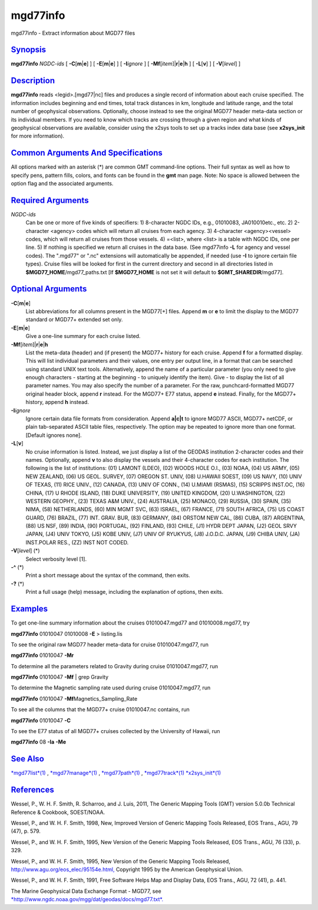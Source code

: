 *********
mgd77info
*********


mgd77info - Extract information about MGD77 files

`Synopsis <#toc1>`_
-------------------

**mgd77info** *NGDC-ids* [ **-C**\ [**m**\ \|\ **e**] ] [
**-E**\ [**m**\ \|\ **e**] ] [ **-I**\ *ignore* ] [
**-Mf**\ [*item*\ ]\|\ **r**\ \|\ **e**\ \|\ **h** ] [ **-L**\ [**v**\ ]
] [ **-V**\ [*level*\ ] ]

`Description <#toc2>`_
----------------------

**mgd77info** reads <legid>.[mgd77\|nc] files and produces a single
record of information about each cruise specified. The information
includes beginning and end times, total track distances in km, longitude
and latitude range, and the total number of geophysical observations.
Optionally, choose instead to see the original MGD77 header meta-data
section or its individual members.
If you need to know which tracks are crossing through a given region
and what kinds of geophysical observations are available, consider using
the x2sys tools to set up a tracks index data base (see **x2sys\_init**
for more information).

`Common Arguments And Specifications <#toc3>`_
----------------------------------------------

All options marked with an asterisk (\*) are common GMT command-line
options. Their full syntax as well as how to specify pens, pattern
fills, colors, and fonts can be found in the **gmt** man page. Note: No
space is allowed between the option flag and the associated arguments.

`Required Arguments <#toc4>`_
-----------------------------

*NGDC-ids*
    Can be one or more of five kinds of specifiers:
    1) 8-character NGDC IDs, e.g., 01010083, JA010010etc., etc.
    2) 2-character <agency> codes which will return all cruises from
    each agency.
    3) 4-character <agency><vessel> codes, which will return all
    cruises from those vessels.
    4) =<list>, where <list> is a table with NGDC IDs, one per line.
    5) If nothing is specified we return all cruises in the data base.
    (See mgd77info **-L** for agency and vessel codes). The ".mgd77" or
    ".nc" extensions will automatically be appended, if needed (use
    **-I** to ignore certain file types). Cruise files will be looked
    for first in the current directory and second in all directories
    listed in **$MGD77\_HOME**/mgd77\_paths.txt [If **$MGD77\_HOME** is
    not set it will default to **$GMT\_SHAREDIR**/mgd77].

`Optional Arguments <#toc5>`_
-----------------------------

**-C**\ [**m**\ \|\ **e**]
    List abbreviations for all columns present in the MGD77[+] files.
    Append **m** or **e** to limit the display to the MGD77 standard or
    MGD77+ extended set only.
**-E**\ [**m**\ \|\ **e**]
    Give a one-line summary for each cruise listed.
**-Mf**\ [*item*\ ]\|\ **r**\ \|\ **e**\ \|\ **h**
    List the meta-data (header) and (if present) the MGD77+ history for
    each cruise. Append **f** for a formatted display. This will list
    individual parameters and their values, one entry per output line,
    in a format that can be searched using standard UNIX text tools.
    Alternatively, append the name of a particular parameter (you only
    need to give enough characters - starting at the beginning - to
    uniquely identify the item). Give - to display the list of all
    parameter names. You may also specify the number of a parameter. For
    the raw, punchcard-formatted MGD77 original header block, append
    **r** instead. For the MGD77+ E77 status, append **e** instead.
    Finally, for the MGD77+ history, append **h** instead.
**-I**\ *ignore*
    Ignore certain data file formats from consideration. Append
    **a\|c\|t** to ignore MGD77 ASCII, MGD77+ netCDF, or plain
    tab-separated ASCII table files, respectively. The option may be
    repeated to ignore more than one format. [Default ignores none].
**-L**\ [**v**\ ]
    No cruise information is listed. Instead, we just display a list of
    the GEODAS institution 2-character codes and their names.
    Optionally, append **v** to also display the vessels and their
    4-character codes for each institution. The following is the list of
    institutions:
    (01) LAMONT (LDEO), (02) WOODS HOLE O.I., (03) NOAA, (04) US ARMY,
    (05) NEW ZEALAND, (06) US GEOL. SURVEY, (07) OREGON ST. UNIV, (08)
    U.HAWAII SOEST, (09) US NAVY, (10) UNIV OF TEXAS, (11) RICE UNIV.,
    (12) CANADA, (13) UNIV OF CONN., (14) U.MIAMI (RSMAS), (15) SCRIPPS
    INST.OC, (16) CHINA, (17) U RHODE ISLAND, (18) DUKE UNIVERSITY, (19)
    UNITED KINGDOM, (20) U.WASHINGTON, (22) WESTERN GEOPHY., (23) TEXAS
    A&M UNIV., (24) AUSTRALIA, (25) MONACO, (29) RUSSIA, (30) SPAIN,
    (35) NIMA, (58) NETHERLANDS, (60) MIN MGMT SVC, (63) ISRAEL, (67)
    FRANCE, (71) SOUTH AFRICA, (75) US COAST GUARD, (76) BRAZIL, (77)
    INT. GRAV. BUR, (83) GERMANY, (84) ORSTOM NEW CAL, (86) CUBA, (87)
    ARGENTINA, (88) US NSF, (89) INDIA, (90) PORTUGAL, (92) FINLAND,
    (93) CHILE, (J1) HYDR DEPT JAPAN, (J2) GEOL SRVY JAPAN, (J4) UNIV
    TOKYO, (J5) KOBE UNIV, (J7) UNIV OF RYUKYUS, (J8) J.O.D.C. JAPAN,
    (J9) CHIBA UNIV, (JA) INST.POLAR RES., (ZZ) INST NOT CODED.
**-V**\ [*level*\ ] (\*)
    Select verbosity level [1].
**-^** (\*)
    Print a short message about the syntax of the command, then exits.
**-?** (\*)
    Print a full usage (help) message, including the explanation of
    options, then exits.

`Examples <#toc6>`_
-------------------

To get one-line summary information about the cruises 01010047.mgd77 and
01010008.mgd77, try

**mgd77info** 01010047 01010008 **-E** > listing.lis

To see the original raw MGD77 header meta-data for cruise
01010047.mgd77, run

**mgd77info** 01010047 **-Mr**

To determine all the parameters related to Gravity during cruise
01010047.mgd77, run

**mgd77info** 01010047 **-Mf** \| grep Gravity

To determine the Magnetic sampling rate used during cruise
01010047.mgd77, run

**mgd77info** 01010047 **-Mf**\ Magnetics\_Sampling\_Rate

To see all the columns that the MGD77+ cruise 01010047.nc contains, run

**mgd77info** 01010047 **-C**

To see the E77 status of all MGD77+ cruises collected by the University
of Hawaii, run

**mgd77info** 08 **-Ia** **-Me**

`See Also <#toc7>`_
-------------------

`*mgd77list*\ (1) <mgd77list.1.html>`_ ,
`*mgd77manage*\ (1) <mgd77manage.1.html>`_ ,
`*mgd77path*\ (1) <mgd77path.1.html>`_ ,
`*mgd77track*\ (1) <mgd77track.1.html>`_
`*x2sys\_init*\ (1) <x2sys_init.1.html>`_

`References <#toc8>`_
---------------------

Wessel, P., W. H. F. Smith, R. Scharroo, and J. Luis, 2011, The Generic
Mapping Tools (GMT) version 5.0.0b Technical Reference & Cookbook,
SOEST/NOAA.

Wessel, P., and W. H. F. Smith, 1998, New, Improved Version of Generic
Mapping Tools Released, EOS Trans., AGU, 79 (47), p. 579.

Wessel, P., and W. H. F. Smith, 1995, New Version of the Generic
Mapping Tools Released, EOS Trans., AGU, 76 (33), p. 329.

Wessel, P., and W. H. F. Smith, 1995, New Version of the Generic
Mapping Tools Released,
`http://www.agu.org/eos\_elec/95154e.html, <http://www.agu.org/eos_elec/95154e.html,>`_
Copyright 1995 by the American Geophysical Union.

Wessel, P., and W. H. F. Smith, 1991, Free Software Helps Map and
Display Data, EOS Trans., AGU, 72 (41), p. 441.

The Marine Geophysical Data Exchange Format - MGD77, see
`*http://www.ngdc.noaa.gov/mgg/dat/geodas/docs/mgd77.txt*. <http://www.ngdc.noaa.gov/mgg/dat/geodas/docs/mgd77.txt.>`_

